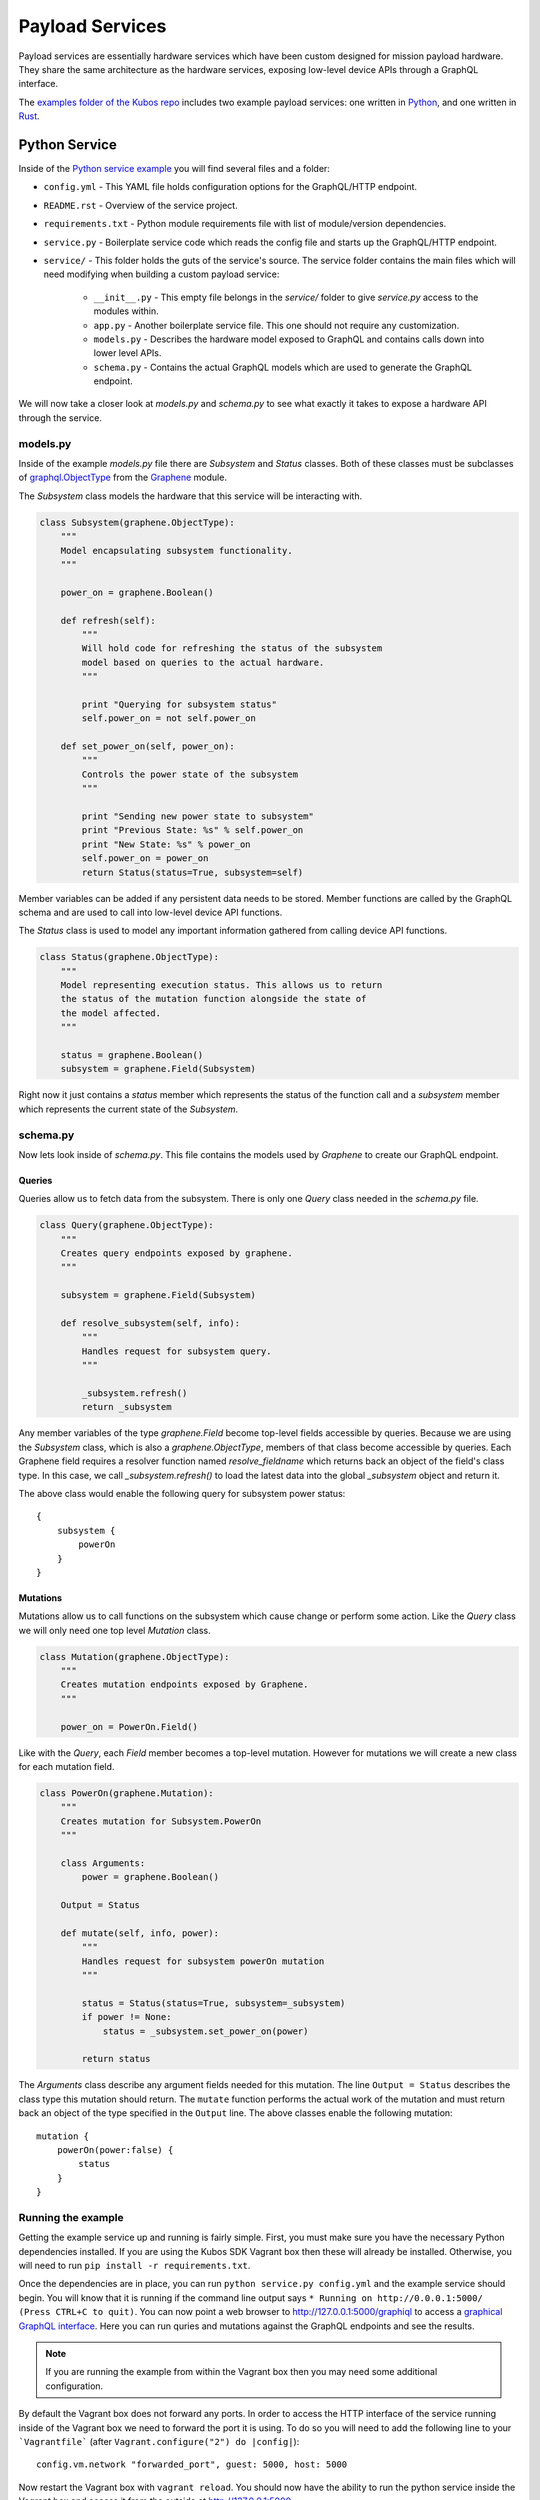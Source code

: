 Payload Services
================

Payload services are essentially hardware services which have been custom designed
for mission payload hardware. They share the same architecture as the hardware
services, exposing low-level device APIs through a GraphQL interface.

The `examples folder of the Kubos repo <https://github.com/kubos/kubos>`__ includes
two example payload services: one written in `Python <https://github.com/kubos/kubos/tree/master/examples/python-service>`_,
and one written in `Rust <https://github.com/kubos/kubos/tree/master/examples/rust-service>`__.

.. _python-service-ref:

Python Service
--------------

Inside of the `Python service example <https://github.com/kubos/kubos/tree/master/examples/python-service>`_
you will find several files and a folder:

- ``config.yml`` - This YAML file holds configuration options for the GraphQL/HTTP endpoint.
- ``README.rst`` - Overview of the service project.
- ``requirements.txt`` - Python module requirements file with list of module/version dependencies.
- ``service.py`` - Boilerplate service code which reads the config file and starts up the GraphQL/HTTP endpoint.
- ``service/`` - This folder holds the guts of the service's source. The service folder contains the main files which will need modifying when building a custom payload service:

    - ``__init__.py`` - This empty file belongs in the `service/` folder to give `service.py` access to the modules within.
    - ``app.py`` - Another boilerplate service file. This one should not require any customization.
    - ``models.py`` - Describes the hardware model exposed to GraphQL and contains calls down into lower level APIs.
    - ``schema.py`` - Contains the actual GraphQL models which are used to generate the GraphQL endpoint.

We will now take a closer look at `models.py` and `schema.py` to see what exactly it takes to expose a hardware
API through the service.

models.py
~~~~~~~~~

Inside of the example `models.py` file there are `Subsystem` and `Status` classes.
Both of these classes must be subclasses of `graphql.ObjectType <http://docs.graphene-python.org/en/latest/types/objecttypes/>`_
from the `Graphene <http://docs.graphene-python.org/en/latest/>`_ module.

The `Subsystem` class models the hardware that this service will be interacting with.

.. code-block:: python

	class Subsystem(graphene.ObjectType):
	    """
	    Model encapsulating subsystem functionality.
	    """

	    power_on = graphene.Boolean()

	    def refresh(self):
		"""
		Will hold code for refreshing the status of the subsystem
		model based on queries to the actual hardware.
		"""

		print "Querying for subsystem status"
		self.power_on = not self.power_on

	    def set_power_on(self, power_on):
		"""
		Controls the power state of the subsystem
		"""

		print "Sending new power state to subsystem"
		print "Previous State: %s" % self.power_on
		print "New State: %s" % power_on
		self.power_on = power_on
		return Status(status=True, subsystem=self)

Member variables can be added if any persistent data needs to be stored.
Member functions are called by the GraphQL schema and are used to call into low-level device API functions.

The `Status` class is used to model any important information gathered from calling device API functions.

.. code-block:: python

	class Status(graphene.ObjectType):
	    """
	    Model representing execution status. This allows us to return
	    the status of the mutation function alongside the state of
	    the model affected.
	    """

	    status = graphene.Boolean()
	    subsystem = graphene.Field(Subsystem)

Right now it just contains a `status` member which represents the status of the function call and a `subsystem` member which represents the current state of the `Subsystem`.

schema.py
~~~~~~~~~

Now lets look inside of `schema.py`. This file contains the models used by `Graphene` to create our GraphQL endpoint.

Queries
^^^^^^^

Queries allow us to fetch data from the subsystem. There is only one `Query` class needed in the `schema.py` file.

.. code-block:: python

	class Query(graphene.ObjectType):
	    """
	    Creates query endpoints exposed by graphene.
	    """

	    subsystem = graphene.Field(Subsystem)

	    def resolve_subsystem(self, info):
		"""
		Handles request for subsystem query.
		"""

		_subsystem.refresh()
		return _subsystem

Any member variables of the type `graphene.Field` become top-level fields accessible by queries.
Because we are using the `Subsystem` class, which is also a `graphene.ObjectType`, members of that class become accessible by queries.
Each Graphene field requires a resolver function named `resolve_fieldname` which returns back an object of the field's class type.
In this case, we call `_subsystem.refresh()` to load the latest data into the global `_subsystem` object and return it.

The above class would enable the following query for subsystem power status::

    {
        subsystem {
            powerOn
        }
    }

Mutations
^^^^^^^^^

Mutations allow us to call functions on the subsystem which cause change or perform some action.
Like the `Query` class we will only need one top level `Mutation` class.

.. code-block:: python

	class Mutation(graphene.ObjectType):
	    """
	    Creates mutation endpoints exposed by Graphene.
	    """

	    power_on = PowerOn.Field()

Like with the `Query`, each `Field` member becomes a top-level mutation.
However for mutations we will create a new class for each mutation field.

.. code-block:: python

	class PowerOn(graphene.Mutation):
	    """
	    Creates mutation for Subsystem.PowerOn
	    """

	    class Arguments:
		power = graphene.Boolean()

	    Output = Status

	    def mutate(self, info, power):
		"""
		Handles request for subsystem powerOn mutation
		"""

		status = Status(status=True, subsystem=_subsystem)
		if power != None:
		    status = _subsystem.set_power_on(power)

		return status

The `Arguments` class describe any argument fields needed for this mutation.
The line ``Output = Status`` describes the class type this mutation should return.
The ``mutate`` function performs the actual work of the mutation and must return back an object of the type specified in the ``Output`` line.
The above classes enable the following mutation::

    mutation {
        powerOn(power:false) {
            status
        }
    }

Running the example
~~~~~~~~~~~~~~~~~~~

Getting the example service up and running is fairly simple.
First, you must make sure you have the necessary Python dependencies installed.
If you are using the Kubos SDK Vagrant box then these will already be installed.
Otherwise, you will need to run ``pip install -r requirements.txt``.

Once the dependencies are in place, you can run ``python service.py config.yml`` and the example service should begin.
You will know that it is running if the command line output says ``* Running on http://0.0.0.1:5000/ (Press CTRL+C to quit)``.
You can now point a web browser to http://127.0.0.1:5000/graphiql to access a `graphical GraphQL interface <https://github.com/graphql/graphiql>`_.
Here you can run quries and mutations against the GraphQL endpoints and see the results.

.. note::

   If you are running the example from within the Vagrant box then you may need
   some additional configuration.

By default the Vagrant box does not forward any ports. In order to access the HTTP
interface of the service running inside of the Vagrant box we need to forward
the port it is using. To do so you will need to add the following line to
your ```Vagrantfile``` (after ``Vagrant.configure("2") do |config|``)::

  config.vm.network "forwarded_port", guest: 5000, host: 5000

Now restart the Vagrant box with ``vagrant reload``. You should now have the ability
to run the python service inside the Vagrant box and access it from the outside
at http://127.0.0.1:5000.

.. _rust-service-ref:

Rust Service
------------

This is a quick overview of the payload service written in Rust.

The current guide for working with Rust within the Kubos SDK can be
found :doc:`here <../sdk-docs/sdk-rust>`.

Libraries
~~~~~~~~~

This payload service and future rust-based services will be written using
the following external crates:

- `Juniper <https://github.com/graphql-rust/juniper>`__ - GraphQL server library

- `Iron <http://ironframework.io/>`__ - HTTP library

The ``Cargo.toml`` in the example payload service gives a good list of crate
dependencies to start with.

Example Source
~~~~~~~~~~~~~~

`Example Source - GitHub <https://github.com/kubos/kubos/tree/master/examples/rust-service>`__

 - ``extern-lib`` - This is an example Rust crate showing how to link in external C source.
 - ``service`` - This crate contains the actual Rust service.

     - ``Cargo.lock`` - Cargo `lock <https://doc.Rust-lang.org/cargo/guide/cargo-toml-vs-cargo-lock.html>`__ file
     - ``Cargo.toml`` - Cargo `manifest <https://doc.Rust-lang.org/cargo/reference/manifest.html>`__ file
     - ``src`` - Contains the actual Rust source.

         - ``main.rs`` - Contains the main/setup function of the service. May need minor customization but not much.
         - ``model.rs`` - Describes the hardware model exposed to GraphQL and contains calls down to lowel-level APIs.
         - ``schema.rs`` - Contains the actual GraphQL schema models used to generate the GraphQL endpoint.

We will now take a closer look at ``model.rs`` and ``schema.rs`` and break down
the pieces required to expose hardware APIs through the service.

model.rs
~~~~~~~~

The ``model.rs`` file contains structures and functions used to wrap low-level device APIs
and provide abstractions for the GraphQL schema to call into. Looking inside of the ``model.rs``
file you will see several ``struct`` declarations. We'll start with the ``Subsystem``:

.. code-block:: rust

  pub struct Subsystem;

Here we have a struct which is used to model a subsystem. In this example the struct
is given no member variables for persistence. All data is obtained through function
calls for real-time results.

Here is an abbreviated set of functions implemented for the ``Subsystem`` struct:

.. code-block:: rust

	impl Subsystem {
	    /// Creates new Subsystem structure instance
	    /// Code initializing subsystems communications
	    /// would likely be placed here
	    pub fn new() -> Subsystem {
		println!("getting new subsystem data");
		// Here we call into an external C based function
		extern_lib::k_init_device();
		Subsystem {}
	    }

	    /// Power status getter
	    /// Code querying for new power value
	    /// could be placed here
	    pub fn power(&self) -> Result<bool, Error> {
		println!("Getting power");
		// Low level query here
		Ok(true)
	    }

	    /// Power state setter
	    /// Here we would call into the low level
	    /// device function
	    pub fn set_power(&self, _power: bool) -> Result<SetPower, Error> {
		println!("Setting power state");
		// Send command to device here
		if _power {
		    Ok(SetPower { power: true })
		} else {
		    Err(Error::new(
		        ErrorKind::PermissionDenied,
		        "I'm sorry Dave, I afraid I can't do that",
		    ))
		}
	    }
	}

	/// Overriding the destructor
	impl Drop for Subsystem {
	    /// Here is where we would clean up
	    /// any subsystem communications stuff
	    fn drop(&mut self) {
		println!("Destructing subsystem");
		extern_lib::k_terminate_device();
	    }
	}

The ``new`` function is the ``Subsystem`` constructor. It can be used to establish
a connection with the hardware if necessary. This function is called once per
query or mutation and produces the struct instance used.

The ``power`` function is an example of a function called during a query. These
functions called by GraphQL functions must return the type ``Result<T, Error>``
in order to properly unpack valid data vs an error message.

The ``set_power`` function is an example of a function called during a mutation.
It is essentially the same as ``power`` but takes a parameter. Functions called
during mutations must also return the type ``Result<T, Error>``.

The last function is the overridden destructor. This is not required but can be nice
if you need to clean up any connections to the subsystem between queries.

In the ``model.rs`` file there are also several other very simple structs which
don't have any functions implemented for them: ``SetPower``, ``ResetUptime``,
and ``CalibrateThermometer``. These are used as wrappers around scalar values
returned by various mutations in ``schema.rs``.

schema.rs
~~~~~~~~~

Now we will take a look inside of ``schema.rs``.  This file contains the query
and mutation models used by `Juniper <http://juniper.graphql.rs/>`__ to create
our GraphQL endpoints.

Queries
^^^^^^^

Queries allow us to fetch data from the subsystem. There is only one base ``Query``
struct needed in the ``schema.rs`` file.

.. code-block:: rust

    pub struct QueryRoot;

    /// Base GraphQL query model
    graphql_object!(QueryRoot : Context as "Query" |&self| {
        field subsystem(&executor) -> FieldResult<&Subsystem>
            as "Subsystem query"
        {
            Ok(executor.context().get_subsystem())
        }
    });


Inside of the `graphql_object macro <http://juniper.graphql.rs/types/objects/complex_fields.html>`__
we define each top-level query field. In this case there is just the one ``subsystem`` field.
In order to allow GraphQL access to the member functions (or variables) of the ``Subsystem``
struct we also apply the ``graphql_object`` macro to it:

.. code-block:: rust

    /// GraphQL model for Subsystem
    graphql_object!(Subsystem: Context as "Subsystem" |&self| {
        description: "Handler subsystem"

        field power() -> FieldResult<bool> as "Power state of subsystem" {
            Ok(self.power()?)
        }

        field uptime() -> FieldResult<i32> as "Uptime of subsystem" {
            Ok(self.uptime()?)
        }

        field temperature() -> FieldResult<i32> as "Temperature of subsystem" {
            Ok(self.temperature()?)
        }
    });

Here we create GraphQL field wrappers around each member of the ``Subsystem``
struct that we want exposed. The syntax ``Ok(self.func()?)`` allows the
translation of return type ``Result<T, Error>`` into ``FieldResult<T>``.

Mutations
^^^^^^^^^

Mutations allow us to call functions on the subsystem which cause change or
perform some action. Like the ``QueryRoot`` struct, we will only need one
top-level ``MutationRoot`` struct:

.. code-block:: rust

    pub struct MutationRoot;

    /// Base GraphQL mutation model
    graphql_object!(MutationRoot : Context as "Mutation" |&self| {

        // Each field represents functionality available
        // through the GraphQL mutations
        field set_power(&executor, power : bool) -> FieldResult<SetPower>
            as "Set subsystem power state"
        {
            Ok(executor.context().get_subsystem().set_power(power)?)
        }

    });


Each top-level mutation is exposed as an individual field. For each mutation
field there is a custom struct wrapping up the return values for that function.
Each of these structs must also have the graphql_object macro applied to them.

.. code-block:: rust

    /// GraphQL model for SetPower return
    graphql_object!(SetPower: Context as "SetPower" |&self| {
        description: "Enable Power Return"

        field power() -> FieldResult<bool> as "Power state of subsystem" {
            Ok(self.power)
        }
    });

These structs define fields which can then be used in the mutation to specify
which return data is desired.

Building and Running
~~~~~~~~~~~~~~~~~~~~

From inside of a Kubos SDK Vagrant box, navigate to the ``service`` folder of your
copy of the Rust service example.

Issue ``cargo kubos -c build`` in order to build the service. 

.. note:: 

    The ``cargo kubos -c build`` command can be used to build any Rust service
    or crate from within the Vagrant box.

In order to run the service locally:

    - Verify that port 5000 is being forwarded out of your Vagrant box
    - Issue ``cargo kubos -c run``

Once it is up and running you can navigate to http://127.0.0.1:5000/graphiql from
your host OS to access the interactive GraphiQL interface.
